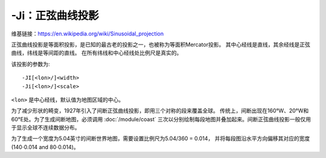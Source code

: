 -Ji：正弦曲线投影
=================

维基链接：https://en.wikipedia.org/wiki/Sinusoidal_projection

正弦曲线投影是等面积投影，是已知的最古老的投影之一，也被称为等面积Mercator投影。
其中心经线是直线，其余经线是正弦曲线，纬线是等间距的直线。
在所有纬线和中心经线处比例尺是真实的。

该投影的参数为::

    -JI[<lon>/]<width>
    -Ji[<lon>/]<scale>

``<lon>`` 是中心经线，默认值为地图区域的中心。

.. gmtplot::
    :caption: 使用正弦曲线投影绘制世界地图

    gmt coast -Rd -JI4.5i -Bxg30 -Byg15 -Dc -A10000 -Ggray -png GMT_sinusoidal

为了减少形状的畸变，1927年引入了间断正弦曲线投影，即用三个对称的段来覆盖全球。
传统上，间断出现在160°W、20°W和60°E处。为了生成间断地图，必须调用 :doc:`/module/coast`
三次以分别绘制每段地图并叠加起来。间断正弦曲线投影一般仅用于显示全球不连续数据分布。

为了生成一个宽度为5.04英寸的间断世界地图，需要设置比例尺为5.04/360 = 0.014，
并将每段图沿水平方向偏移其对应的宽度
(140\ :math:`\cdot`\ 0.014 and 80\ :math:`\cdot`\ 0.014)。

.. gmtplot::
   :caption:  使用间断正弦曲线投影绘制世界地图

   gmt begin GMT_sinus_int pdf,png
   gmt coast -R200/340/-90/90 -Ji0.014i -Bxg30 -Byg15 -A10000 -Dc -Gblack
   gmt coast -R-20/60/-90/90 -Ji0.014i -Bxg30 -Byg15 -Dc -A10000 -Gblack -X1.96i
   gmt coast -R60/200/-90/90 -Ji0.014i -Bxg30 -Byg15 -Dc -A10000 -Gblack -X1.12i
   gmt end
